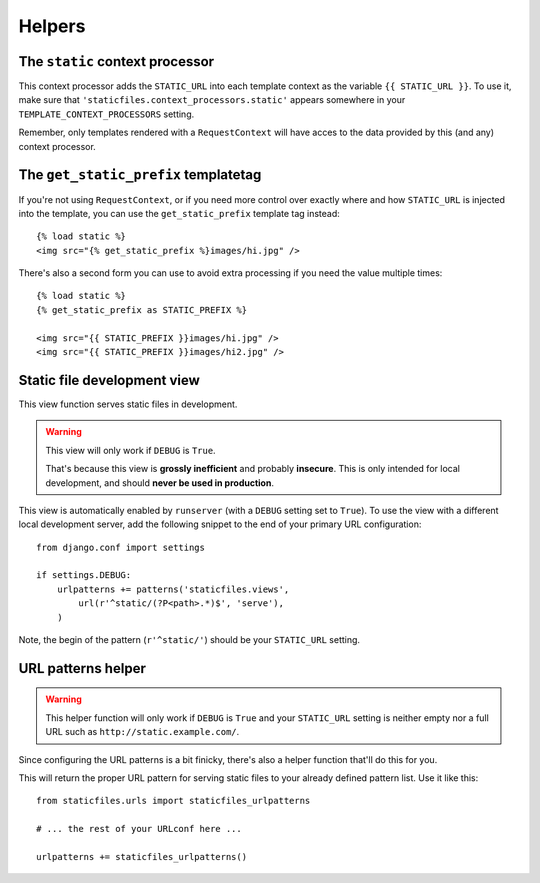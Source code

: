 Helpers
=======

The ``static`` context processor
--------------------------------

.. function:: staticfiles.context_processors.static

This context processor adds the ``STATIC_URL`` into each template
context as the variable ``{{ STATIC_URL }}``. To use it, make sure that
``'staticfiles.context_processors.static'`` appears somewhere in your
``TEMPLATE_CONTEXT_PROCESSORS`` setting.

Remember, only templates rendered with a ``RequestContext`` will have
acces to the data provided by this (and any) context processor.

The ``get_static_prefix`` templatetag
-------------------------------------

.. highlight:: html+django

If you're not using ``RequestContext``, or if you need more control over
exactly where and how ``STATIC_URL`` is injected into the template,
you can use the ``get_static_prefix`` template tag instead::

   {% load static %}
   <img src="{% get_static_prefix %}images/hi.jpg" />

There's also a second form you can use to avoid extra processing if you need
the value multiple times::

   {% load static %}
   {% get_static_prefix as STATIC_PREFIX %}

   <img src="{{ STATIC_PREFIX }}images/hi.jpg" />
   <img src="{{ STATIC_PREFIX }}images/hi2.jpg" />

.. _staticfiles-development-view:

Static file development view
----------------------------

.. highlight:: python

.. function:: staticfiles.views.serve(request, path)

This view function serves static files in development.

.. warning::

   This view will only work if ``DEBUG`` is ``True``.

   That's because this view is **grossly inefficient** and probably
   **insecure**. This is only intended for local development, and should
   **never be used in production**.

This view is automatically enabled by ``runserver`` (with a
``DEBUG`` setting set to ``True``). To use the view with a different
local development server, add the following snippet to the end of your
primary URL configuration::

  from django.conf import settings

  if settings.DEBUG:
      urlpatterns += patterns('staticfiles.views',
          url(r'^static/(?P<path>.*)$', 'serve'),
      )

Note, the begin of the pattern (``r'^static/'``) should be your
``STATIC_URL`` setting.

URL patterns helper
-------------------

.. function:: staticfiles.urls.staticfiles_urlpatterns()

.. warning::

   This helper function will only work if ``DEBUG`` is ``True``
   and your ``STATIC_URL`` setting is neither empty nor a full
   URL such as ``http://static.example.com/``.

Since configuring the URL patterns is a bit finicky, there's also a helper
function that'll do this for you.

This will return the proper URL pattern for serving static files to your
already defined pattern list. Use it like this::

  from staticfiles.urls import staticfiles_urlpatterns

  # ... the rest of your URLconf here ...

  urlpatterns += staticfiles_urlpatterns()
